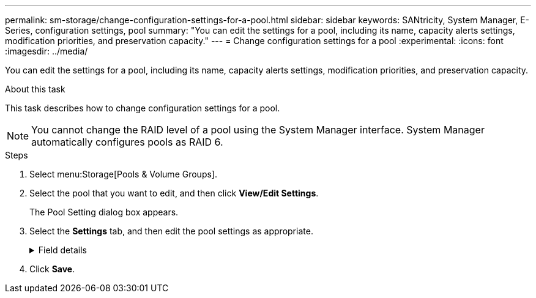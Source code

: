 ---
permalink: sm-storage/change-configuration-settings-for-a-pool.html
sidebar: sidebar
keywords: SANtricity, System Manager, E-Series, configuration settings, pool
summary: "You can edit the settings for a pool, including its name, capacity alerts settings, modification priorities, and preservation capacity."
---
= Change configuration settings for a pool
:experimental:
:icons: font
:imagesdir: ../media/

[.lead]
You can edit the settings for a pool, including its name, capacity alerts settings, modification priorities, and preservation capacity.

.About this task

This task describes how to change configuration settings for a pool.

[NOTE]
====
You cannot change the RAID level of a pool using the System Manager interface. System Manager automatically configures pools as RAID 6.
====

.Steps

. Select menu:Storage[Pools & Volume Groups].
. Select the pool that you want to edit, and then click *View/Edit Settings*.
+
The Pool Setting dialog box appears.

. Select the *Settings* tab, and then edit the pool settings as appropriate.
+
.Field details
[%collapsible]
====

[cols="25h,~",options="header"]
|===
| Setting| Description
a|
Name
a|
You can change the user-supplied name of the pool. Specifying a name for a pool is required.
a|
Capacity alerts
a|
You can send alert notifications when the free capacity in a pool reaches or exceeds a specified threshold. When the data stored in the pool exceeds the specified threshold, System Manager sends a message, allowing you time to add more storage space or to delete unnecessary objects.

Alerts are shown in the Notifications area on the Dashboard and can be sent from the server to administrators by email and SNMP trap messages.

You can define the following capacity alerts:

** *Critical alert* -- This critical alert notifies you when the free capacity in the pool reaches or exceeds the specified threshold. Use the spinner controls to adjust the threshold percentage. Select the check box to disable this notification.
** *Early alert* -- This early alert notifies you when the free capacity in a pool is reaching a specified threshold. Use the spinner controls to adjust the threshold percentage. Select the check box to disable this notification.
a|
Modification priorities
a|
You can specify the priority levels for modification operations in a pool relative to system performance. A higher priority for modification operations in a pool causes an operation to complete faster, but can slow the host I/O performance. A lower priority causes operations to take longer, but host I/O performance is less affected.

You can choose from five priority levels: lowest, low, medium, high, and highest. The higher the priority level, the larger is the impact on host I/O and system performance.

** *Critical reconstruction priority* -- This slider bar determines the priority of a data reconstruction operation when multiple drive failures result in a condition where some data has no redundancy and an additional drive failure might result in loss of data.
** *Degraded reconstruction priority* -- This slider bar determines the priority of the data reconstruction operation when a drive failure has occurred, but the data still has redundancy and an additional drive failure does not result in loss of data.
** *Background operation priority* -- This slider bar determines the priority of the pool background operations that occur while the pool is in an optimal state. These operations include Dynamic Volume Expansion (DVE), Instant Availability Format (IAF), and migrating data to a replaced or added drive.
a|
Preservation capacity    ("Optimization capacity" for the EF600 or EF300)
a|
*Preservation capacity* -- You can define the number of drives to determine the capacity that is reserved on the pool to support potential drive failures. When a drive failure occurs, the preservation capacity is used to hold the reconstructed data. Pools use preservation capacity during the data reconstruction process instead of hot spare drives, which are used in volume groups.

Use the spinner controls to adjust the number of drives. Based on the number of drives, the preservation capacity in the pool appears next to the spinner box.

Keep the following information in mind about preservation capacity.

** Because preservation capacity is subtracted from the total free capacity of a pool, the amount of capacity that you reserve affects how much free capacity is available to create volumes. If you specify 0 for the preservation capacity, all of the free capacity on the pool is used for volume creation.
** If you decrease the preservation capacity, you increase the capacity that can be used for pool volumes.

*Additional optimization capacity* (EF600 and EF300 arrays only) -- When a pool is created, a recommended optimization capacity is generated that provides a balance of available capacity versus performance and drive wear life. You can adjust this balance by moving the slider to the right for better performance and drive wear life at the expense of increased available capacity, or by moving it to the left for increased available capacity at the expense of better performance and drive wear life.

SSD drives will have longer life and better maximum write performance when a portion of their capacity is unallocated. For drives associated with a pool, unallocated capacity is comprised of a pool's preservation capacity, the free capacity (capacity not used by volumes), and a portion of the usable capacity set aside as additional optimization capacity. The additional optimization capacity ensures a minimum level of optimization capacity by reducing the usable capacity, and as such, is not available for volume creation.
|===
====

. Click *Save*.
